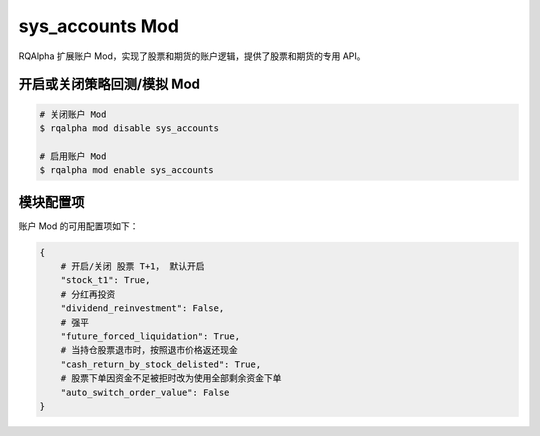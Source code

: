 ===============================
sys_accounts Mod
===============================

RQAlpha 扩展账户 Mod，实现了股票和期货的账户逻辑，提供了股票和期货的专用 API。

开启或关闭策略回测/模拟 Mod
===============================

..  code-block:: bash

    # 关闭账户 Mod
    $ rqalpha mod disable sys_accounts

    # 启用账户 Mod
    $ rqalpha mod enable sys_accounts


模块配置项
===============================

账户 Mod 的可用配置项如下：

..  code-block:: python

    {
        # 开启/关闭 股票 T+1， 默认开启
        "stock_t1": True,
        # 分红再投资
        "dividend_reinvestment": False,
        # 强平
        "future_forced_liquidation": True,
        # 当持仓股票退市时，按照退市价格返还现金
        "cash_return_by_stock_delisted": True,
        # 股票下单因资金不足被拒时改为使用全部剩余资金下单
        "auto_switch_order_value": False
    }


